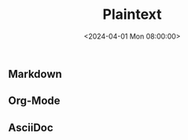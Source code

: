 #+title: Plaintext
#+date: <2024-04-01 Mon 08:00:00>
#+draft: t

** Markdown
:PROPERTIES:
:CUSTOM_ID: markdown
:END:
** Org-Mode
:PROPERTIES:
:CUSTOM_ID: org-mode
:END:
** AsciiDoc
:PROPERTIES:
:CUSTOM_ID: asciidoc
:END:
